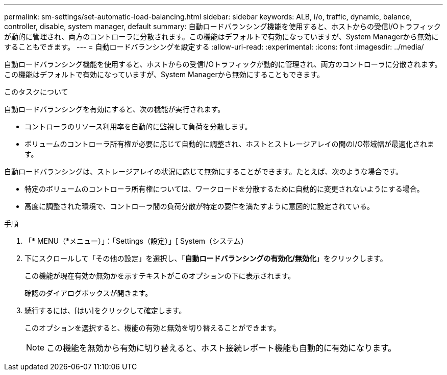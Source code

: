 ---
permalink: sm-settings/set-automatic-load-balancing.html 
sidebar: sidebar 
keywords: ALB, i/o, traffic, dynamic, balance, controller, disable, system manager, default 
summary: 自動ロードバランシング機能を使用すると、ホストからの受信I/Oトラフィックが動的に管理され、両方のコントローラに分散されます。この機能はデフォルトで有効になっていますが、System Managerから無効にすることもできます。 
---
= 自動ロードバランシングを設定する
:allow-uri-read: 
:experimental: 
:icons: font
:imagesdir: ../media/


[role="lead"]
自動ロードバランシング機能を使用すると、ホストからの受信I/Oトラフィックが動的に管理され、両方のコントローラに分散されます。この機能はデフォルトで有効になっていますが、System Managerから無効にすることもできます。

.このタスクについて
自動ロードバランシングを有効にすると、次の機能が実行されます。

* コントローラのリソース利用率を自動的に監視して負荷を分散します。
* ボリュームのコントローラ所有権が必要に応じて自動的に調整され、ホストとストレージアレイの間のI/O帯域幅が最適化されます。


自動ロードバランシングは、ストレージアレイの状況に応じて無効にすることができます。たとえば、次のような場合です。

* 特定のボリュームのコントローラ所有権については、ワークロードを分散するために自動的に変更されないようにする場合。
* 高度に調整された環境で、コントローラ間の負荷分散が特定の要件を満たすように意図的に設定されている。


.手順
. 「* MENU（*メニュー）」：「Settings（設定）」[ System（システム）
. 下にスクロールして「その他の設定」を選択し、「*自動ロードバランシングの有効化/無効化*」をクリックします。
+
この機能が現在有効か無効かを示すテキストがこのオプションの下に表示されます。

+
確認のダイアログボックスが開きます。

. 続行するには、[はい]をクリックして確定します。
+
このオプションを選択すると、機能の有効と無効を切り替えることができます。

+
[NOTE]
====
この機能を無効から有効に切り替えると、ホスト接続レポート機能も自動的に有効になります。

====

